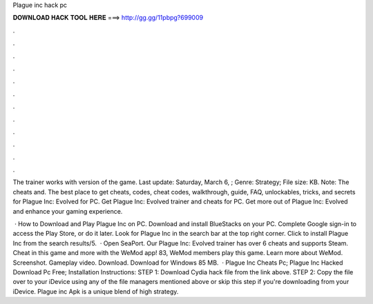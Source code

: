 Plague inc hack pc



𝐃𝐎𝐖𝐍𝐋𝐎𝐀𝐃 𝐇𝐀𝐂𝐊 𝐓𝐎𝐎𝐋 𝐇𝐄𝐑𝐄 ===> http://gg.gg/11pbpg?699009



.



.



.



.



.



.



.



.



.



.



.



.

The trainer works with version of the game. Last update: Saturday, March 6, ; Genre: Strategy; File size: KB. Note: The cheats and. The best place to get cheats, codes, cheat codes, walkthrough, guide, FAQ, unlockables, tricks, and secrets for Plague Inc: Evolved for PC. Get Plague Inc: Evolved trainer and cheats for PC. Get more out of Plague Inc: Evolved and enhance your gaming experience.

 · How to Download and Play Plague Inc on PC. Download and install BlueStacks on your PC. Complete Google sign-in to access the Play Store, or do it later. Look for Plague Inc in the search bar at the top right corner. Click to install Plague Inc from the search results/5.  · Open SeaPort. Our Plague Inc: Evolved trainer has over 6 cheats and supports Steam. Cheat in this game and more with the WeMod app! 83, WeMod members play this game. Learn more about WeMod. Screenshot. Gameplay video. Download. Download for Windows 85 MB.  · Plague Inc Cheats Pc; Plague Inc Hacked Download Pc Free; Installation Instructions: STEP 1: Download  Cydia hack file from the link above. STEP 2: Copy the file over to your iDevice using any of the file managers mentioned above or skip this step if you're downloading from your iDevice. Plague inc Apk is a unique blend of high strategy.
